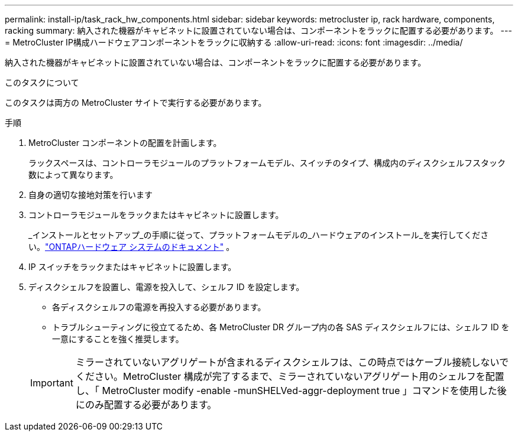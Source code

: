 ---
permalink: install-ip/task_rack_hw_components.html 
sidebar: sidebar 
keywords: metrocluster ip, rack hardware, components, racking 
summary: 納入された機器がキャビネットに設置されていない場合は、コンポーネントをラックに配置する必要があります。 
---
= MetroCluster IP構成ハードウェアコンポーネントをラックに収納する
:allow-uri-read: 
:icons: font
:imagesdir: ../media/


[role="lead"]
納入された機器がキャビネットに設置されていない場合は、コンポーネントをラックに配置する必要があります。

.このタスクについて
このタスクは両方の MetroCluster サイトで実行する必要があります。

.手順
. MetroCluster コンポーネントの配置を計画します。
+
ラックスペースは、コントローラモジュールのプラットフォームモデル、スイッチのタイプ、構成内のディスクシェルフスタック数によって異なります。

. 自身の適切な接地対策を行います
. コントローラモジュールをラックまたはキャビネットに設置します。
+
_インストールとセットアップ_の手順に従って、プラットフォームモデルの_ハードウェアのインストール_を実行してください。link:https://docs.netapp.com/us-en/ontap-systems/index.html["ONTAPハードウェア システムのドキュメント"^] 。

. IP スイッチをラックまたはキャビネットに設置します。
. ディスクシェルフを設置し、電源を投入して、シェルフ ID を設定します。
+
** 各ディスクシェルフの電源を再投入する必要があります。
** トラブルシューティングに役立てるため、各 MetroCluster DR グループ内の各 SAS ディスクシェルフには、シェルフ ID を一意にすることを強く推奨します。


+

IMPORTANT: ミラーされていないアグリゲートが含まれるディスクシェルフは、この時点ではケーブル接続しないでください。MetroCluster 構成が完了するまで、ミラーされていないアグリゲート用のシェルフを配置し、「 MetroCluster modify -enable -munSHELVed-aggr-deployment true 」コマンドを使用した後にのみ配置する必要があります。


